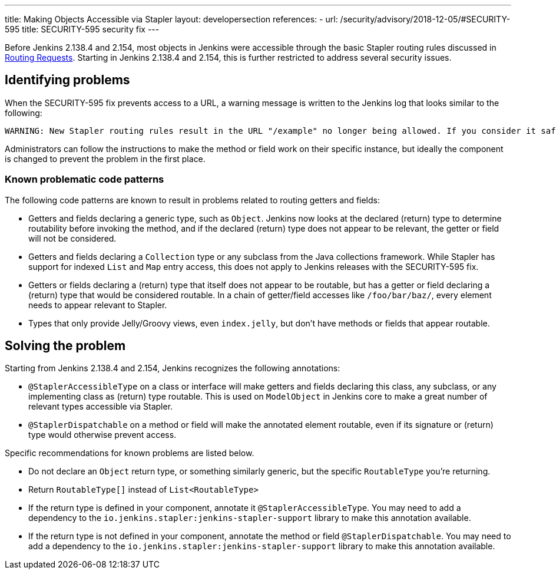 ---
title: Making Objects Accessible via Stapler
layout: developersection
references:
- url: /security/advisory/2018-12-05/#SECURITY-595
  title: SECURITY-595 security fix
---

Before Jenkins 2.138.4 and 2.154, most objects in Jenkins were accessible through the basic Stapler routing rules discussed in link:../routing[Routing Requests].
Starting in Jenkins 2.138.4 and 2.154, this is further restricted to address several security issues.

## Identifying problems

When the SECURITY-595 fix prevents access to a URL, a warning message is written to the Jenkins log that looks similar to the following:

----
WARNING: New Stapler routing rules result in the URL "/example" no longer being allowed. If you consider it safe to use, add the following to the whitelist: "method hudson.model.Hudson doExample". Learn more: link:/redirect/stapler-routing
----

Administrators can follow the instructions to make the method or field work on their specific instance, but ideally the component is changed to prevent the problem in the first place.

### Known problematic code patterns

The following code patterns are known to result in problems related to routing getters and fields:

* Getters and fields declaring a generic type, such as `Object`. Jenkins now looks at the declared (return) type to determine routability before invoking the method, and if the declared (return) type does not appear to be relevant, the getter or field will not be considered.
* Getters and fields declaring a `Collection` type or any subclass from the Java collections framework.
  While Stapler has support for indexed `List` and `Map` entry access, this does not apply to Jenkins releases with the SECURITY-595 fix.
* Getters or fields declaring a (return) type that itself does not appear to be routable, but has a getter or field declaring a (return) type that would be considered routable.
  In a chain of getter/field accesses like `/foo/bar/baz/`, every element needs to appear relevant to Stapler.
* Types that only provide Jelly/Groovy views, even `index.jelly`, but don't have methods or fields that appear routable.

## Solving the problem

Starting from Jenkins 2.138.4 and 2.154, Jenkins recognizes the following annotations:

* `@StaplerAccessibleType` on a class or interface will make getters and fields declaring this class, any subclass, or any implementing class as (return) type routable.
  This is used on `ModelObject` in Jenkins core to make a great number of relevant types accessible via Stapler.
* `@StaplerDispatchable` on a method or field will make the annotated element routable, even if its signature or (return) type would otherwise prevent access.

Specific recommendations for known problems are listed below.

* Do not declare an `Object` return type, or something similarly generic, but the specific `RoutableType` you're returning.
* Return `RoutableType[]` instead of `List<RoutableType>`
* If the return type is defined in your component, annotate it `@StaplerAccessibleType`.
  You may need to add a dependency to the `io.jenkins.stapler:jenkins-stapler-support` library to make this annotation available.
* If the return type is not defined in your component, annotate the method or field `@StaplerDispatchable`.
  You may need to add a dependency to the `io.jenkins.stapler:jenkins-stapler-support` library to make this annotation available.
